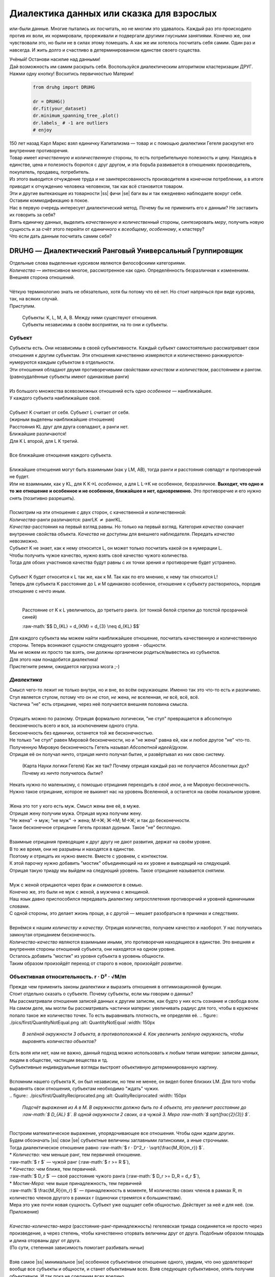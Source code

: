 .. |ss| raw:: html

   <strike>

.. |se| raw:: html

   </strike>

.. raw:: html

   <style type="text/css">
     span.underlined {
       text-decoration: underline;
     }
     span.bolditalic {
       font-weight: bold;
       font-style: italic;
     }
   </style>

.. role:: underlined
   :class: underlined

.. role:: bolditalic
   :class: bolditalic

.. role:: raw-math(raw)
   :format: latex html

#########################################
Диалектика данных или сказка для взрослых
#########################################

.. image:: ./pics/first/Upsides.png  
   :alt: Marx upsides Hegel

.. |zh| image:: ./pics/first/zh.png
   :alt: Letter zh
   :height: 70px
   :width: 50 px

|zh| или-были данные. Многие пытались их посчитать, но не многим это удавалось. Каждый раз это происходило против их воли, их нормировали, прореживали и подвергали другими гнусными занятиями. Конечно же, они чувствовали это, но были не в силах этому помешать. А как же им хотелось посчитать себя самим. Один раз и навсегда. И жить долго и счастливо в детерминированном единстве своего существа.  

| Учёный! Останови насилие над данными!  
| Дай возможность им самим раскрыть себя. Воспользуйся диалектическим алгоритмом кластеризации ДРУГ.  
| Нажми одну кнопку! Восхитись первичностью Материи!

    .. code:: python

        from druhg import DRUHG  

        dr = DRUHG()  
        dr.fit(your_dataset)  
        dr.minimum_spanning_tree_.plot()  
        dr.labels_ # -1 are outliers
        # enjoy

| 150 лет назад Карл Маркс взял единичку Капитализма — товар и с помощью диалектики Гегеля раскрутил его внутренние противоречия.  
| Товар имеет *качественную* и *количественную* стороны, то есть потребительную полезность и цену. Находясь в единстве, цена и полезность борются с друг другом, и эта борьба развивается в отношениях производитель, покупатель, продавец, потребитель.  
| Из этого выводится отчуждение труда и не заинтересованность производителя в конечном потреблении, а в итоге приводит к отчуждению человека человеком, так как всё становится товаром.  
| Эти и другие вытекающие из товарности |ss| фичи |se| баги вы и так ежедневно наблюдаете вокруг себя.  
| Оставим коммодификацию в покое.  
| Нас в первую очередь интересует диалектический метод. Почему бы не применить его к данным? Не заставить их говорить за себя?  
| Взять единичку данных, выделить *качественную* и *количественный* стороны, синтезировать *меру*, получить новую сущность и за счёт этого перейти от *единичного* к *всеобщему*, *особенному*, к кластеру?  
| Что если дать данным посчитать самим себя?  

.. image:: ./pics/first/kozlenok.png
   :alt: Kozlenok
   :height: 200px

**********************************************************
DRUHG — Диалектический Ранговый Универсальный Группировщик
**********************************************************

| Отдельные слова выделенные курсивом являются философскими категориями.
| *Количество* — интенсивное многое, рассмотренное как одно. Определённость безразличная к изменениям. Внешняя сторона отношений.
|
| Чёткую терминологию знать не обязательно, хотя бы потому что её нет. Но стоит напрячься при виде курсива, так, на всяких случай.  
| Приступим.

   .. image:: ./pics/first/Base.png
      :width: 200px
      :align: center

   | Cубъекты: K, L, M, A, B. Между ними существуют отношения.
   | Субъекты независимы в своём восприятии, на то они и субъекты.  

Субъект
#######

.. |CountK| image:: ./pics/first/Count.png
   :alt: Count
   :width: 200px

.. |CountL| image:: ./pics/first/Count_2.png
   :alt: Count_2
   :width: 200px  

.. |CountLK| image:: ./pics/first/Count_3.png
   :alt: Count_3
   :width: 200px

.. |Closest| image:: ./pics/first/Closest.png
   :alt: Closest
   :width: 200px  

| Субъекты есть. Они независимы в своей субъективности. Каждый субъект самостоятельно рассматривает свои отношения к другим субъектам. Эти отношения качественно измеряются и количественно ранжируются-нумеруются каждым субъектом в отдельности.  
| Эти отношения обладают двумя противоречивыми свойствами *качеством* и *количеством*, расстоянием и рангом.  
| (равноудалённые субъекты имеют одинаковые ранги)
|
| Из большого множества всевозможных отношений есть одно *особенное* — наиближайшее.  
| У каждого субъекта наиближайшее своё.
|
| Субъект K считает от себя. Субъект L считает от себя.  
| (жирным выделены наиближайшие отношения)
| |CountK| |CountL|
| Расстояния KL друг для друга совпадают, а ранги нет.
| Ближайшие различаются!
| Для K L второй, для L K третий.
| |CountLK|
|
| Все ближайшие отношения каждого субъекта.
| |Closest|
|
| Ближайшие отношения могут быть взаимными (как у LM, AB), тогда ранги и расстояния совпадут и противоречий не будет.  
| Или не взаимными, как у KL, для K K→L *особенное*, а для L L→K не особенное, безразличное. **Выходит, что одно и то же отношение и особенное и не особенное, ближайшее и нет, одновременно.** Это противоречие и его нужно *снять* (позитивно разрешить).  
|
| Посмотрим на эти отношения с двух сторон, с качественной и количественной:
| *Количества*-ранги различаются: рангLK :math:`\neq` рангKL.  
| *Качества*-расстояния на первый взгляд равны. Но только на первый взгляд. Категория *качество* означает внутренние свойства объекта. *Качества* не доступны для внешнего наблюдателя. Передать *качество* невозможно.
| Субъект K не знает, как к нему относится L, он может только посчитать какой он в нумерации L.
| Чтобы получить чужое качество, нужно взять своё качество чужого количества.
| Тогда для обоих участников качества будут равны с их точки зрения и противоречие будет устранено. 
|
| Субъект K будет относится к L так же, как к M. Так как по его мнению, к нему так относится L!
| Теперь для субъекта K расстояние до L и M одинаково особенное, отношение к субъекту растворилось, породив отношение с нечто иным.
|

.. figure:: ./pics/first/Increased.png
   :alt: Increase
   :width: 200px

   Расстояние от K к L увеличилось, до третьего ранга.  
   (от тонкой белой стрелки до толстой :underlined:`прозрачной` синей) 

   :raw-math:`$$ D_{KL} = d_{KM} = d_{3} \neq d_{KL} $$`

| Для каждого субъекта мы можем найти наиближайшее отношение, посчитать качественную и количественную стороны. Теперь возникают сущности следующего уровня - общности.
| Мы не можем их просто так взять, они должны органически родиться/вывестись из субъектов. 
| Для этого нам понадобится диалектика! 
| Пристегните ремни, ожидается нагрузка мозга ;-)

*Диалектика*
############

| Смысл чего-то лежит не только внутри, но и вне, во всём окружающем. Именно так это что-то есть и различимо.
| Стул является стулом, потому что он *не* стол, *не* жена, *не* вселенная, *не* всё, всё, всё.
| Частичка "не" есть отрицание, через неё получается внешняя половина смысла.
|
| Отрицать можно по разному. Отрицая формально логически, "не стул" превращается в абсолютную бесконечность всего и вся, за исключением одного стула.
| Бесконечность без единички, останется той же бесконечностью.
| Не только "не стул" равен Мировой бесконечности, но и "не жена" равна ей, как и любое другое "не" что-то.
| Полученную Мировую бесконечность Гегель называл *Абсолютной идеей/духом*.
| Отрицая её он получал ничто, отрицая ничто получал бытие, и развёртывал из них свою систему.

.. figure:: ./pics/first/NaukaLogiki.jpg
   :alt: Science of Logic
   :width: 150px

   (Карта Науки логики Гегеля)
   Как же так? Почему отрицая каждый раз не получается Абсолютных дух?
   Почему из *ничто* получилось *бытие*?

| Некать нужно по маленькому, с помощью отрицания переходить в *своё иное*, а не Мировую бесконечность.   
| Нужно такое отрицание, которое не выкинет нас на уровень Вселенной, а останется на своём локальном уровне.
|
| Жена это тот у кого есть муж. Смысл жены вне её, в муже.
| Отрицая жену получим мужа. Отрицая мужа получим жену. 
| "Не жена" -> муж; "не муж" -> жена; М->Ж; Ж->М; М->Ж; и так до бесконечности.
| Такое бесконечное отрицание Гегель прозвал дурным. Такое "не" бесплодно.
|
| Взаимные отрицания приводящие к друг другу не дают развития, держат на своём уровне.
| В то же время, они не разрывны и находятся в единстве.
| Поэтому и отрицать их нужно вместе. Вместе с уровнем, с контекстом.
| К этой парочку нужно добавить "мостик" объединяющий на их уровне и выводящий на следующий.
| Отрицая такую триаду мы выйдем на следующий уровень. Такое отрицание называется *снятием*.
|
| Муж с женой отрицаются через брак и *снимаются* в семью.
| Конечно же, это были не муж с женой, а мужчина с женщиной.
| Наш язык давно приспособился передавать диалектику хитросплетения противоречий и уровней единичными словами.
| С одной стороны, это делает жизнь проще, а с другой — мешает разобраться в причинах и следствиях.
|
| Вернёмся к нашим *количеству* и *качеству*. Отрицая количество, получаем качество и наоборот. У нас получилась замкнутая отрицанием бесконечность.
| *Количество-качество* являются взаимными иными, это противоречия находящиеся в единстве. Это внешняя и внутренняя стороны отношений субъекта, они находятся на одном уровне.
| Осталось добавить "мостик" из уровня субъекта в уровень общности.
| Таким образом произойдёт переход от старого в новое, произойдёт *развитие*.

Объективная относительность.  r · D² · √M/m
###########################################

| Прежде чем применить законы диалектики и выразить отношения в оптимизационной функции.
| Стоит отдельно сказать о субъекте. Почему субъекты, если мы говорим о данных?
| Мы рассматривали отношения записей данных к другим записям, как будто у них есть сознание и свобода воли.
| На самом деле, мы могли бы рассматривать частички материи: увеличивать радиус для того, чтобы в кружочек попало такое же количество точек. То есть выравнивать плотность, не определяя её.
   .. figure:: ./pics/first/QuantityNotEqual.png
      :alt: QuantityNotEqual
      :width: 150px

      *В зелёной окружности 3 объекта, в противоположной 4. Как увеличить зелёную окружность, чтобы выровнять количество объектов?*

| Есть воля или нет, нам не важно, данный подход можно использовать к любым типам материи: записям данных, людям в обществе, частицам вещества и тд.
| Субъективные индивидуальные взгляды выстроят объективную детерминированную картину. 
| 
| Вспомним нашего субъекта K, он был независим, но тем не менее, он видел более близких LM. Для того чтобы выравнять свои отношения, субъектам необходимо "ждать" чужих.
|
   .. figure:: ./pics/first/QualityReciprocated.png
      :alt: QualityReciprocated
      :width: 150px

      *Подсчёт выражения из А в М. В окружностях должно быть по 4 объекта, это увеличит расстояние до :raw-math:`$ D_{AL} $`. В одной окружности 2 своих, а в чужой 3. Мера :raw-math:`$ \sqrt{\frac{2}{3}} $`.*
|
| Построим математическое выражение, упорядочивающее все отношения. Чтобы одни ждали других.
| Будем обозначать |ss| свои |se| субъектные величины заглавными латинскими, а иные строчными.  
| Тогда диалектическое отношение равно :raw-math:`$ r · D^2_r · \sqrt{\frac{M_R}{m_r}} $`.
| * *Количество*: чем меньше ранг, тем первичней отношение.  
| :raw-math:`$ r $` — чужой ранг (:raw-math:`$ r >= R $`), 
| * *Качество*: чем ближе, тем первичней.
| :raw-math:`$ D_r $` — своё расстояние чужого ранга (:raw-math:`$ D_r >= D_R = d_r $`), 
| * *Мостик-Мера*: чем выше принадлежность, тем первичней 
| :raw-math:`$ \frac{M_R}{m_r} $` — принадлежность в моменте, M количество своих членов в рамках R, m количество членов другого в рамках r (одиночки стремятся к большинствам). 
| Мера это уже почти новая сущность. Субъект уже ощущает себя общностью. Действует за неё и для неё. (см. Приложение)
|
| *Качество-количество-мера* (расстояние-ранг-принадлежность) гегелевская триада соединяется не просто через произведение, а через степень, чтобы качественно оторвать величины друг от друга. Подобным образом площадь и длина оторваны друг от друга.  
| (По сути, степенная зависимость помогает разбивать ничьи)
|
| Взяв самое |ss| минимальное |se| особенное субъективное отношение одного, увидим, что оно удовлетворит вообще все субъекты и общности, и станет объективным всех. Взяв следующее субъективное, опять получим объективное. И так пока не соединим всех воедино.
| 
| Субъективные *единичные* приводят нас к единому *всеобщему*.

   .. figure:: ./pics/first/MST.png
      :alt: MST
      :width: 200px

      Все субъекты соединены в единую сеть. Построено Минимальное Остовное Дерево.
|
| # TODO: видео как всё сливается в единое. Может не через точки, а через площади?  

Особенная общность — кластер
############################

| Самодвижение субъектов образует общности, которые вскоре исчезают в других общностях.  
| Каждый шаг этого самодвижения — это исчезновение двух и появление новой общности.  
| В самом конце будет всего лишь одна общность — подлинный субъект, мир в его целом.  
|
| Каждым шагом части становятся целым. А став целым превращаются в часть следующего витка цикла.  
| Стать целым, чтобы быть всего лишь частью? — это противоречие между *единичным* и *всеобщим* снимает *особенное*.  
| Став целым, общность становится всеобщим для себя — такие общности мы привыкли называть **кластер**. (*бытие-для-себя*)  
|

   .. figure:: ./pics/first/Sandpiles.png
      :alt: Sandpiles
      :height: 200px

      Если взять крупинку песка и добавить к ней другую крупинку, мы получим две крупинки, вне зависимости от расстояния между ними.

      Если взять кучу песка и навалить рядом другую кучу песка, то получится либо одна большая куча, либо две, в зависимости от их взаимной близости.

      Станет ли результатом слияния новая сущность, будет зависеть от размеров и близости.

      *(Интересное замечание: мы, как наблюдатели, выступаем в этих примерах кластером :-) )*

| Продолжим диалектически раскручивать отношения уже между общностями, в которых растворились субъекты. Субъектов как бы не стало, мы вышли на следующий уровень отношений и сущностей.
|

Граница и предел. K · D² · √min(N, N')
######################################

| Общности это всего лишь стороны предстоящего слияния. Ещё чуть-чуть и они исчезнут став единой стороной следующего противостояния.
| Между сторонами пролегает граница одновременно соединяющая и разделяющая их.
| Кластеры "знают" о себе по одну сторону границы, но не знают о кластерах по другую сторону.
| Если граница значима, то субъекты становятся новым кластером.
|  **Они за той границей сильно не такие, как мы. Мы разные, но сильно не такие как они. Значит мы равны и едины.**
| 
| Кластеры имеют различия выраженные в пределах. Сложив свои пределы, они сравнивают их с новым пределом границы. 
| Если предел преодолён всеми и каждым, то происходит скачок. Старые границы кластеров стираются, старые различия пропадают. Остаются только субъекты. Каждый из которых берёт себе новый предел.

.. |LeftAma| image:: ./pics/first/LeftAmal.png
   :alt: LeftAmal
   :width: 200px

.. |RightAma| image:: ./pics/first/RightAmal.png
   :alt: RightAmal
   :width: 200px  

|     |LeftAma| |RightAma|
|      Стороны не могут считать чужие кластеры. Граница суммируется по количеству своих кластеров. Чем больше кластеров в общности, тем проще ей стать кластером.


| Общность-сторона будет пробовать перейти свои внутренние границы.
| Ранее мы считали субъектов, чтобы получить ранг. Находясь на уровне кластеров, мы будем считать их.
| Будем получать новый кластер за счёт обнуления старых.
| Кластеров в своей общности — :raw-math:`$ K $`. В каждом кластере :raw-math:`$ N_{i} $` субъектов.  
| У каждого субъекта предел своего кластера — :raw-math:`$ D^2_{i} $`.
| Сложив все внутренние пределы, получим общее выражение для общности :raw-math:`$ \sum_{K} N_{i} · D^2_{i} $`.
| Напротив будет внешнее выражение границы, состоящее из диалектического расстояния :raw-math:`$ D^2_{r} $`, количества кластеров и мостика.
| Качественная сторона границы это отношение субъекта, диалектическое расстояние из предыдущей фазы. Качество может быть получено только через "восприятие" субъекта. 
| Мостик переводит из уровня отношения общностей/частей на уровень Всеобщего/целого. Для общностей происходит соединение, но со стороны целого происходит прирост меньшего к большему. То есть мостик, это прирост субъектов :raw-math:`$ min(N, N') $`. Чем больше обе из сторон, тем проще будет перейти через границу.
| Выражение общей границы для каждой группы кластеров :raw-math:`$ K · D^2_r · \sqrt{min(N, N')} $`.
|
| Общность станет кластером, если её внутренние различия :raw-math:`$ \sum_{K} N_{i} · D^2_{i} $` будут преодолены :raw-math:`$ K · D^2_r · sqrt{min(N, N')} $`.
| Если предел не преодолен, то внутренние противоречия будут накапливаться, следующая граница будет иметь большее число кластеров, большее расстояние и возможно больший мостик.
| В определённый момент количество перейдёт в качество, предел будет преодолён, все внутренние различия сотрутся, все субъекты возьмут новое качество. Родится новый кластер с суммарным пределом равным :raw-math:`$ N · D^2_r $`.
| Эти внутренности будут больше старых и из-за этого следующую границу будет не просто перейти. 
| По сути, следующее расстояние :raw-math:`$ D^2_{new} $` должно будет победить количество всех субъектов :raw-math:`$ N · D^2_{old} $`!
| 
| Если наблюдать весь процесс роста отношений, то в самом начале у субъектов нет предела, так как нет иного для соотношения. Если не будет иного, то не будет движения.
| Найдя ближайшие отношения субъекты начнут приращивать свои кластеры, объединяясь во всё большие группы, пока не останутся две стороны-общности, которые никогда не станут единым кластером.
| Последняя общность есть всеобщее, оно не может стать кластером, так как у неё нет иного, чтобы в нём отразиться. Нет границы, чтобы её перейти.

Результат
#########

| Обычный алгоритм кластеризации требует ввода параметров от которых будет зависеть конечная группировка. Ошибся и получил неправильное решение. 
| ДРУГ застрахован от ошибки, так как из параметров у него только метрика - то есть то, как измерять расстояние между субъектами (по умолчанию Евклидова метрика).
| ДРУГ кластеризует лучше стандартных алгоритмов, предоставляя пользователю "природную" группировку.
| Сравнение алгоритмов смотрите в приложении.
| 
| На выходе получаем **детерминированный** результат, в виде: дерева-графа, весов рёбер, вложенных кластеров, и размеченных данных.  
| Все субъекты соединёны в единую сеть-граф, так называемое минимальное остовное дерево, где веса есть диалектические расстояния.  
| Каждый субъект принадлежит кластеру.
| Кластеры образуют вложенную структуру.
| Результатом можно манипулировать, бить кластера или приклеивать выбросы, но это скорее о реализации. 
| 
| Формулы использованные в ДРУГе несколько раз менялись, что приводило к незначительному изменению результата. 
| Что говорит о том, что работа ещё не закончена. И только практика сможет поставить окончательную точку истины.
| Ваша практика. Ваша практика работы с данными.
| Поэтому если вы нашли ошибку или видите как можно улучшить алгоритм, то непременно присоединяйтесь к проекту. 

**************
  Заключение
**************

   .. figure:: ./pics/first/End.png
      :alt: End
      :height: 250px

      Вот и сказочке конец, а кто слушал молодец!

| В этой статье вы познакомились с применением диалектики в программировании и математике.
| Развитие противоречий позволило перейти от сущности субъекта к сущности более высокого уровня.
| Этот переход не был привнесён из вне, его породили сами данные.  
| *Материя* сама раскрыла себя, а не учёный привнёс идею из головы.
| Основной вопрос философии в очередной раз закрыт — *материя первична*!
|
| Диалектика Гегеля из "Науки Логики" была перевёрнута с головы на ноги. 
| Вместо стремления к *Мировому духу/идеи*, мы двигались к соседу, такому же бытию-субъекту.
| Таким образом **идея**\ листическая диалектика, превратилась в **материя**\ листическую, в диамат.
| 
| Некоторые люди спрашивают меня, а почему не показать просто формулы? Зачем весь этот текст?
| Отвечаю.
| Мне важно понять причины, докопаться до сути. Понять откуда всё берётся.
| Максима "заткнись и считай" превращает человека в бездумный калькулятор, что в конечном итоге выливается в застой в науке.
| Чем лучше вы понимаете внутренности машины, тем лучше вы будете ею пользоваться.
| Чтобы разбираться в причино-следственных связях, нужно разбираться во внутренних противоречиях объекта, что и как им движет?
| Для этого вам необходим диамат, если вы хотите самостоятельно продолжить ваше знакомство с диалектикой, то начинайте со статей классиков. Они объясняют на пальцах.
| |StalinMao| *"О диалектическом историческом материализме"* Сталина и *"Относительно противоречия"* Мао.
|
| Не пренебрегайте самой главной гегелевской триадой: Лайк-Подписка-Колокольчик. Пользуйтесь сами, делитесь с друзьями.
| Да пребудет с вами знания, в них сила!
|
| г. Новосибирск, 2017-2021.
| 
| Телеграм: https://t.me/druhg_rus  
| Telegram: https://t.me/druhg_eng  
| 
| P.S. Обращение к нетоварищам: для лучшей подачи часть материала была вульгаризирована. Вместо меновой стоимости - цена. Значит так было надо. 
| Добро пожаловать в комменты.

.. |StalinMao| image:: ./pics/first/SM.png
   :alt: StalinMao
   :width: 30px



***********
Приложения:
***********


*Мера*
######

| Гегель поэтапно рассматривал два противоречия и обосновывал третий член. Из троицы рождалась новая сущность. Он находил для неё противоречие, и обосновывал третий член. Таким образом он прошёлся по всем филосовским категориям, включив их в одну стройную систему.
| При этом он не категоризовал свою систему. Он не использовал терминов мостик и уровень.
| 
| Одной из первых троиц его системы были Качество-Количество-Мера. Именно эта троица помогла нам перейти от субъектов к общности и кластерам. 
| Вот что пишет Гегель на 60ти страницах Науки Логики, том 1, раздел 3, Мера. Выжимка из текста:  
| *В мере соединены абстрактно выраженные качество и количество. Но такое количество, что оно имеет определённость не в себе самом, а в ином. Мера это соотносящаяся с самой собой внешность. Некая рефлексия в себя.*  
| 
| Таким образом мера это уже почти новая сущность. В нашем случае, субъект уже ощущает себя общностью. Действует за неё и для неё.


Реализация на питоне
####################

| ДРУГ - это идеальный алгоритм для первоначального исследования данных (EDA).
| Находит основные кластера сопоставимые по размерам.
| Находит выбросы, в том числе глобальные.
| Очень прост в использовании:

    .. code:: python

        from druhg import DRUHG  

        dr = DRUHG()  
        dr.fit(your_dataset)  
        dr.minimum_spanning_tree_.plot()  
        dr.labels_ # -1 are outliers
        # enjoy

| Код в открытом доступе. https://github.com/artamono/druhg  
| Самая трудоёмкая часть вычислений происходит при нахождении рёбер остовного дерева.  
| Имеется параметр - ограничитель на количество соседей `max_ranking`, который почти не влияет на точность, но повышает производительность.
| Параметр `algorithm='slow'` врубит почти полный перебор, тру детерминизм(чуточку медленней).  
| На выходе получается массив меток `.labels_` с номерами кластеров.
|
| Полученные кластера можно разбивать не перезапуская алгоритм с помощью функции `.relabel()`. 
| Передавая параметры:
| `exclude` принимает список с номерами кластеров для разбивки на подкластеры.
| `limit2` запрещает формирование кластеров большего размера.  
| Выбросы это кластера размера 1, помечены `-1`.  
| `limit1` причисляет кластеры меньшего размера к выбросам.
| `fix_outliers` причисляет выбросы к ближайшим кластерам.
| 
| Примеры использования здесь https://github.com/artamono/druhg/blob/master/druhg/tests/test_druhg.py
| 
| В примерах вы найдёте применение ДРУГа к различным датасетам. 
| Среди них есть уникальные, например, последовательность точек ............... у них выделяется тело и две крайние точки-выбросы.

.. figure:: ./pics/first/example_square.png
   :alt: Square
   :height: 150px

   У квадрата выделяются тело, рёбра, вершины. То же самое происходит с кубом в трёхмерном пространстве.

.. figure:: ./pics/first/example_chameleon.png
   :alt: Chameleon
   :height: 150px
   
   Хамелеон 

.. figure:: ./pics/first/example_comparison.png
   :alt: examples
   :width: 200px

   | Стандартные тесты. ДРУГ в последней колонке. 
   | * Быстро и качественно.
   | * Наличие выбросов. ДРУГ - удобный способ  нахождения выбросов. Приклеить их можно с помощью параметра `fix_outliers=1`.  
   | * (Правый нижний угол) один большой кластер-датасет невозможен. Чтобы стать кластером, должно быть иное.
   |
   
Общность
########

   *Филосовские размышления, которые были выкинуты из общего повествования. Содержат интересные замечания по поводу безразличного отношения к группе.*

| Общность есть, так как у K есть с ней отношения. Если бы отношение K→L обладало взаимностью, то общность не обнаружили бы. 
| Взаимные отношения LM породили общность, которую обнаружил иной K.
| Общность порождается более близкими отношениями и видима для иного.

.. figure:: ./pics/first/Mutaclose.png
   :alt: Mutaclose
   :width: 200px  

   Восприятие K размылось и стало безразличным. Особенное растворилось. L и М(оранжевые) стали одинаково близки.  

| Взаимно близкие отношения соединим в общности. 
| После чего присоединим все отношения субъект→общность. 
| И тогда не останется ни одного свободного субъекта, все будут являться членами той или иной общности.  

.. figure:: ./pics/first/Amalgamas.png
   :alt: Amalgamas
   :width: 200px

   Отношение между общностями.

| Отношения между общностями существуют, так как существуют отношения между субъектами этих общностей.
| Среди них есть *особенные*, особенные для общностей, но не для субъектов. Но в то же время **отношения между общностями возможны только через призму субъектов**.  
| Субъекты вступают в общности из-за особенности, они являются действующими лицами, хоть и соотносят общности. И поэтому для субъекта важно, к какой общности принадлежит он, и к какой будет принадлежать. Для субъекта важно, чья общность больше, то есть важна :bolditalic:`мера` **принадлежности** в пределах ранга.  
| Сколько субъектов принадлежат к его общности, а сколько к иной?
